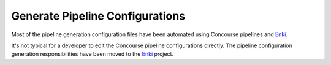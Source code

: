 .. _operations-generate-pipeline-config:

################################
Generate Pipeline Configurations
################################

Most of the pipeline generation configuration files have been automated using Concourse
pipelines and `Enki <https://github.com/openstax/enki>`_.

It's not typical for a developer to edit the Concourse pipeline configurations directly. 
The pipeline configuration generation responsibilities have been moved to the 
`Enki <https://github.com/openstax/enki>`_ project.


